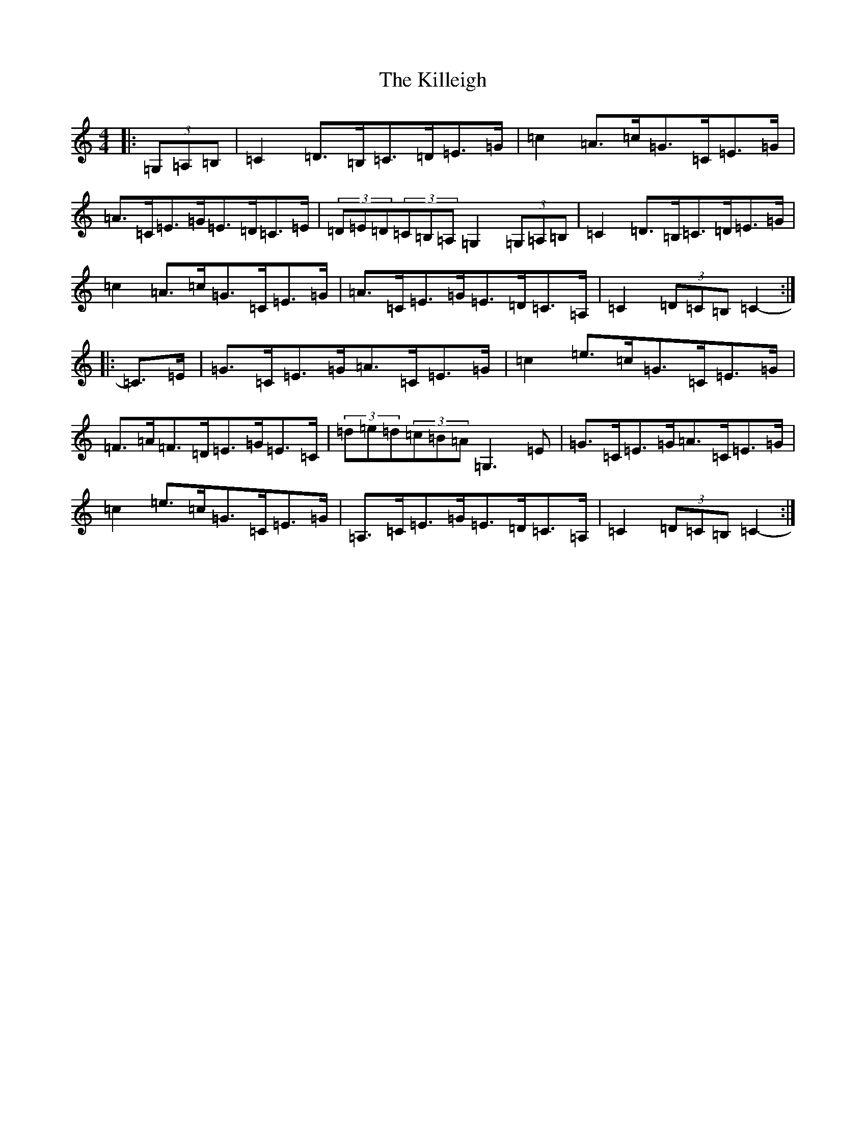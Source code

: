 X: 11450
T: Killeigh, The
S: https://thesession.org/tunes/6456#setting18166
R: hornpipe
M:4/4
L:1/8
K: C Major
|:(3=G,=A,=B,|=C2=D>=B,=C>=D=E>=G|=c2=A>=c=G>=C=E>=G|=A>=C=E>=G=E>=D=C>=E|(3=D=E=D(3=C=B,=A,=G,2(3=G,=A,=B,|=C2=D>=B,=C>=D=E>=G|=c2=A>=c=G>=C=E>=G|=A>=C=E>=G=E>=D=C>=A,|=C2(3=D=C=B,=C2-:||:=C>=E|=G>=C=E>=G=A>=C=E>=G|=c2=e>=c=G>=C=E>=G|=F>=A=F>=D=E>=G=E>=C|(3=d=e=d(3=c=B=A=G,3=E|=G>=C=E>=G=A>=C=E>=G|=c2=e>=c=G>=C=E>=G|=A,>=C=E>=G=E>=D=C>=A,|=C2(3=D=C=B,=C2-:|